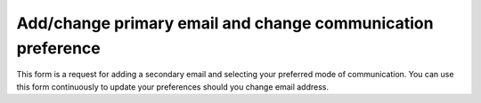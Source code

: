 Add/change primary email and change communication preference
=====

This form is a request for adding a secondary email and selecting your preferred mode of communication. You can use this form continuously to update your preferences should you change email address.

.. raw:: html

       <script src="https://static.airtable.com/js/embed/embed_snippet_v1.js"></script><iframe class="airtable-embed airtable-dynamic-height" src="https://airtable.com/embed/app0YI6HJDQGmtIru/shrLWy1CMciu0yC3k?backgroundColor=green" frameborder="0" onmousewheel="" width="100%" height="533" style="background: transparent; border: 1px solid #ccc;"></iframe>
